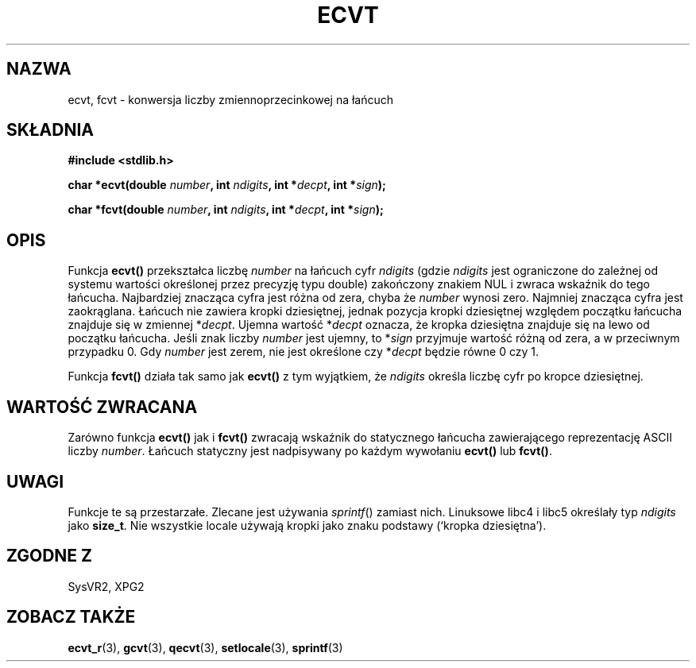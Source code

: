 .\" {PTM/AB/0.1/15-12-1998/"ecvt, fcvt - konwersja liczby zmiennoprzecinkowej na łańcuch"}
.\" tłumaczenie Adam Byrtek (abyrtek@priv.onet.pl)
.\" Aktualizacja do man-pages 1.53 - A. Krzysztofowicz <ankry@mif.pg.gda.pl>
.\" ------------
.\" Copyright 1993 David Metcalfe (david@prism.demon.co.uk)
.\"
.\" Permission is granted to make and distribute verbatim copies of this
.\" manual provided the copyright notice and this permission notice are
.\" preserved on all copies.
.\"
.\" Permission is granted to copy and distribute modified versions of this
.\" manual under the conditions for verbatim copying, provided that the
.\" entire resulting derived work is distributed under the terms of a
.\" permission notice identical to this one
.\" 
.\" Since the Linux kernel and libraries are constantly changing, this
.\" manual page may be incorrect or out-of-date.  The author(s) assume no
.\" responsibility for errors or omissions, or for damages resulting from
.\" the use of the information contained herein.  The author(s) may not
.\" have taken the same level of care in the production of this manual,
.\" which is licensed free of charge, as they might when working
.\" professionally.
.\" 
.\" Formatted or processed versions of this manual, if unaccompanied by
.\" the source, must acknowledge the copyright and authors of this work.
.\"
.\" References consulted:
.\"     Linux libc source code
.\"     Lewine's _POSIX Programmer's Guide_ (O'Reilly & Associates, 1991)
.\"     386BSD man pages
.\" Modified Sat Jul 24 19:40:39 1993 by Rik Faith (faith@cs.unc.edu)
.\" Modified Fri Jun 25 12:10:47 1999 by Andries Brouwer (aeb@cwi.nl)
.\" ------------
.TH ECVT 3 1999-06-25 "" "Podręcznik programisty Linuksa"
.SH NAZWA
ecvt, fcvt \- konwersja liczby zmiennoprzecinkowej na łańcuch
.SH SKŁADNIA
.B #include <stdlib.h>
.sp
.BI "char *ecvt(double " number ", int " ndigits ", int *" decpt ,
.BI "int *" sign );
.sp
.BI "char *fcvt(double " number ", int " ndigits ", int *" decpt ,
.BI "int *" sign );
.SH OPIS
Funkcja \fBecvt()\fP przekształca liczbę \fInumber\fP na łańcuch cyfr
\fIndigits\fP (gdzie \fIndigits\fP jest ograniczone do zależnej od systemu
wartości określonej przez precyzję typu double) zakończony znakiem NUL
i zwraca wskaźnik do tego łańcucha. Najbardziej znacząca cyfra jest różna
od zera, chyba że
.I number
wynosi zero. Najmniej znacząca cyfra jest zaokrąglana.
Łańcuch nie zawiera kropki dziesiętnej, jednak pozycja kropki dziesiętnej
względem początku łańcucha znajduje się w zmiennej *\fIdecpt\fP. Ujemna
wartość *\fIdecpt\fP oznacza, że kropka dziesiętna znajduje się na lewo od
początku łańcucha. Jeśli znak liczby \fInumber\fP jest ujemny, to *\fIsign\fP
przyjmuje wartość różną od zera, a w przeciwnym przypadku 0. Gdy
.I number
jest zerem, nie jest określone czy *\fIdecpt\fP będzie równe 0 czy 1.
.PP
Funkcja \fBfcvt()\fP działa tak samo jak \fBecvt()\fP z tym wyjątkiem, że
\fIndigits\fP określa liczbę cyfr po kropce dziesiętnej.
.SH "WARTOŚĆ ZWRACANA"
Zarówno funkcja \fBecvt()\fP jak i \fBfcvt()\fP zwracają wskaźnik do
statycznego łańcucha zawierającego reprezentację ASCII liczby \fInumber\fP.
Łańcuch statyczny jest nadpisywany po każdym wywołaniu \fBecvt()\fP lub
\fBfcvt()\fP.
.SH UWAGI
Funkcje te są przestarzałe. Zlecane jest używania
.IR sprintf ()
zamiast nich.
Linuksowe libc4 i libc5 określały typ
.I ndigits
jako
.BR size_t .
Nie wszystkie locale używają kropki jako znaku podstawy (`kropka dziesiętna').
.SH "ZGODNE Z"
SysVR2, XPG2
.SH "ZOBACZ TAKŻE"
.BR ecvt_r (3),
.BR gcvt (3),
.BR qecvt (3),
.BR setlocale (3),
.BR sprintf (3)
